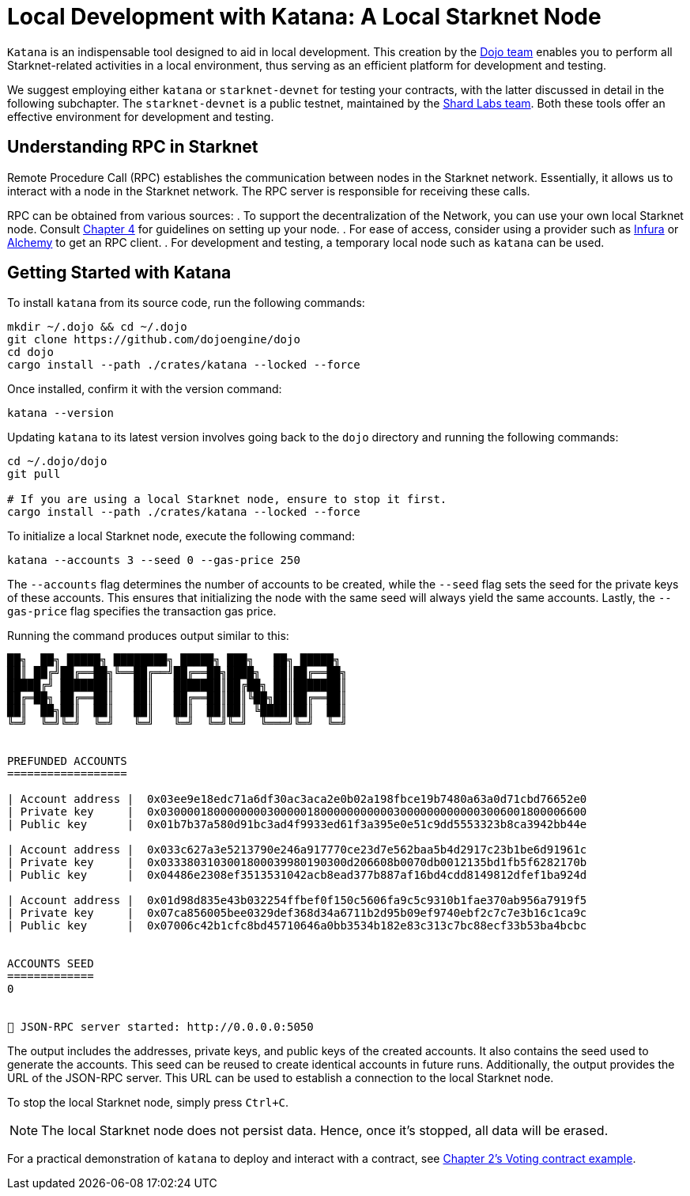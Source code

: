 = Local Development with Katana: A Local Starknet Node

`Katana` is an indispensable tool designed to aid in local development. This creation by the https://github.com/dojoengine/dojo/blob/main/crates/katana/README.md[Dojo team] enables you to perform all Starknet-related activities in a local environment, thus serving as an efficient platform for development and testing.

We suggest employing either `katana` or `starknet-devnet` for testing your contracts, with the latter discussed in detail in the following subchapter. The `starknet-devnet` is a public testnet, maintained by the https://github.com/Shard-Labs/starknet-devnet[Shard Labs team]. Both these tools offer an effective environment for development and testing.

== Understanding RPC in Starknet

Remote Procedure Call (RPC) establishes the communication between nodes in the Starknet network. Essentially, it allows us to interact with a node in the Starknet network. The RPC server is responsible for receiving these calls. 

RPC can be obtained from various sources:
. To support the decentralization of the Network, you can use your own local Starknet node. Consult https://book.starknet.io/chapter_4/node.html[Chapter 4] for guidelines on setting up your node.
. For ease of access, consider using a provider such as https://docs.infura.io/networks/starknet/how-to[Infura] or https://www.alchemy.com/starknet[Alchemy] to get an RPC client.
. For development and testing, a temporary local node such as `katana` can be used.

== Getting Started with Katana

To install `katana` from its source code, run the following commands:

[source,bash]
----
mkdir ~/.dojo && cd ~/.dojo
git clone https://github.com/dojoengine/dojo
cd dojo
cargo install --path ./crates/katana --locked --force
----

Once installed, confirm it with the version command:

[source,bash]
----
katana --version
----

Updating `katana` to its latest version involves going back to the `dojo` directory and running the following commands:

[source,bash]
----
cd ~/.dojo/dojo
git pull

# If you are using a local Starknet node, ensure to stop it first.
cargo install --path ./crates/katana --locked --force
----

To initialize a local Starknet node, execute the following command:

[source,bash]
----
katana --accounts 3 --seed 0 --gas-price 250
----

The `--accounts` flag determines the number of accounts to be created, while the `--seed` flag sets the seed for the private keys of these accounts. This ensures that initializing the node with the same seed will always yield the same accounts. Lastly, the `--gas-price` flag specifies the transaction gas price.

Running the command produces output similar to this:

[source,bash]
----
██╗  ██╗ █████╗ ████████╗ █████╗ ███╗   ██╗ █████╗ 
██║ ██╔╝██╔══██╗╚══██╔══╝██╔══██╗████╗  ██║██╔══██╗
█████╔╝ ███████║   ██║   ███████║██╔██╗ ██║███████║
██╔═██╗ ██╔══██║   ██║   ██╔══██║██║╚██╗██║██╔══██║
██║  ██╗██║  ██║   ██║   ██║  ██║██║ ╚████║██║  ██║
╚═╝  ╚═╝╚═╝  ╚═╝   ╚═╝   ╚═╝  ╚═╝╚═╝  ╚═══╝╚═╝  ╚═╝
                                                      

PREFUNDED ACCOUNTS
==================

| Account address |  0x03ee9e18edc71a6df30ac3aca2e0b02a198fbce19b7480a63a0d71cbd76652e0 
| Private key     |  0x0300001800000000300000180000000000030000000000003006001800006600
| Public key      |  0x01b7b37a580d91bc3ad4f9933ed61f3a395e0e51c9dd5553323b8ca3942bb44e

| Account address |  0x033c627a3e5213790e246a917770ce23d7e562baa5b4d2917c23b1be6d91961c 
| Private key     |  0x0333803103001800039980190300d206608b0070db0012135bd1fb5f6282170b
| Public key      |  0x04486e2308ef3513531042acb8ead377b887af16bd4cdd8149812dfef1ba924d

| Account address |  0x01d98d835e43b032254ffbef0f150c5606fa9c5c9310b1fae370ab956a7919f5 
| Private key     |  0x07ca856005bee0329def368d34a6711b2d95b09ef9740ebf2c7c7e3b16c1ca9c
| Public key      |  0x07006c42b1cfc8bd45710646a0bb3534b182e83c313c7bc88ecf33b53ba4bcbc
    

ACCOUNTS SEED
=============
0
    

🚀 JSON-RPC server started: http://0.0.0.0:5050
----

The output includes the addresses, private keys, and public keys of the created accounts. It also contains the seed used to generate the accounts. This seed can be reused to create identical accounts in future runs. Additionally, the output provides the URL of the JSON-RPC server. This URL can be used to establish a connection to the local Starknet node.

To stop the local Starknet node, simply press `Ctrl+C`.

[NOTE]
====
The local Starknet node does not persist data. Hence, once it's stopped, all data will be erased.
====

For a practical demonstration of `katana` to deploy and interact with a contract, see https://book.starknet.io/chapter_2/deploy_call_invoke.html[Chapter 2's Voting contract example].
